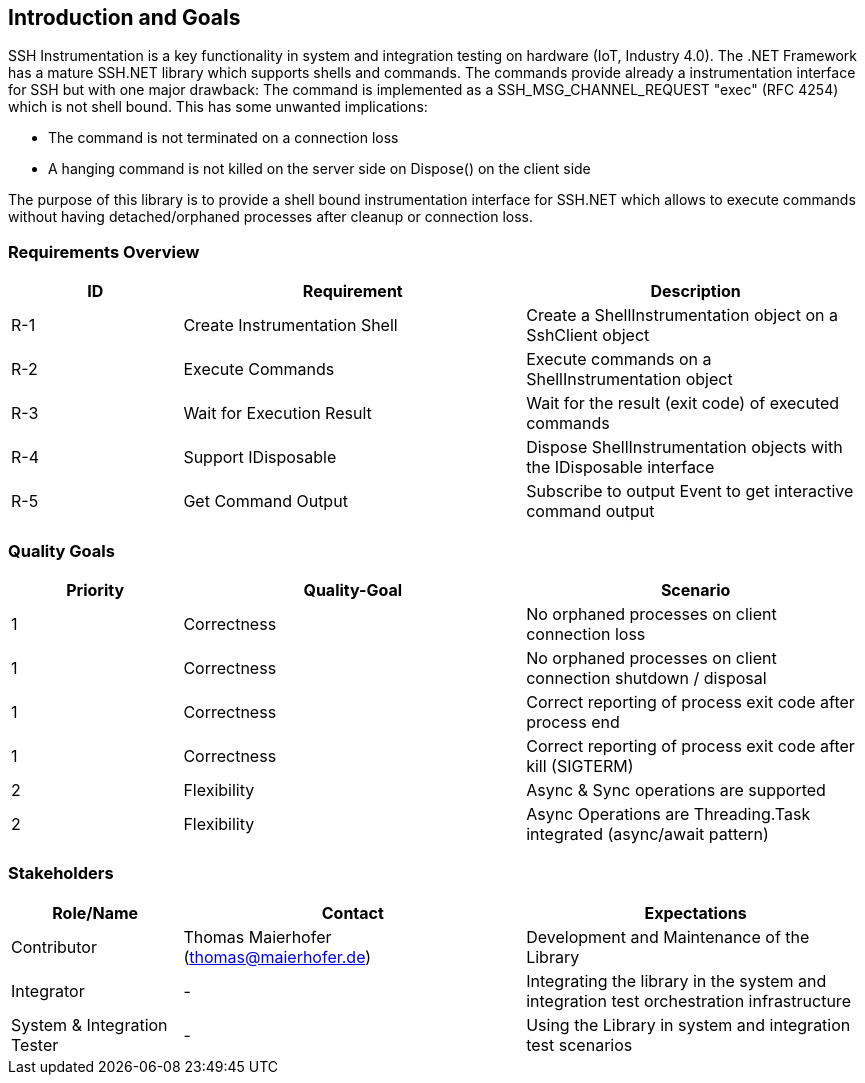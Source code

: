 [[section-introduction-and-goals]]
== Introduction and Goals
SSH Instrumentation is a key functionality in system and integration testing on hardware (IoT, Industry 4.0). The .NET Framework has a mature SSH.NET library which supports shells and commands. The commands provide already a instrumentation interface for SSH but with one major drawback: The command is implemented as a SSH_MSG_CHANNEL_REQUEST "exec" (RFC 4254) which is not shell bound. This has some unwanted implications:

* The command is not terminated on a connection loss
* A hanging command is not killed on the server side on Dispose() on the client side

The purpose of this library is to provide a shell bound instrumentation interface for SSH.NET which allows to execute commands without having detached/orphaned processes after cleanup or connection loss.

=== Requirements Overview

[options="header",cols="1,2,2"]
|===
|ID|Requirement|Description
| R-1 | Create Instrumentation Shell | Create a ShellInstrumentation object on a SshClient object
| R-2 | Execute Commands | Execute commands on a ShellInstrumentation object
| R-3 | Wait for Execution Result | Wait for the result (exit code) of executed commands
| R-4 | Support IDisposable | Dispose ShellInstrumentation objects with the IDisposable interface
| R-5 | Get Command Output | Subscribe to output Event to get interactive command output
|===


=== Quality Goals

[options="header",cols="1,2,2"]
|===
|Priority|Quality-Goal|Scenario
| 1 | Correctness | No orphaned processes on client connection loss
| 1 | Correctness | No orphaned processes on client connection shutdown / disposal
| 1 | Correctness | Correct reporting of process exit code after process end
| 1 | Correctness | Correct reporting of process exit code after kill (SIGTERM)
| 2 | Flexibility | Async & Sync operations are supported 
| 2 | Flexibility | Async Operations are Threading.Task integrated (async/await pattern)
|===

=== Stakeholders

[options="header",cols="1,2,2"]
|===
|Role/Name|Contact|Expectations
| Contributor | Thomas Maierhofer (thomas@maierhofer.de) | Development and Maintenance of the Library
| Integrator | - | Integrating the library in the system and integration test orchestration infrastructure
| System & Integration Tester | - | Using the Library in system and integration test scenarios
|===
